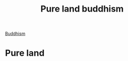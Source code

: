 :PROPERTIES:
:ID:       3c664dd2-400e-45ed-ab50-c91b1dfc2d49
:END:
#+title: Pure land buddhism
[[id:6ba396fa-3b5a-462f-acb4-def1b4fda4d7][Buddhism]]

* Pure land
